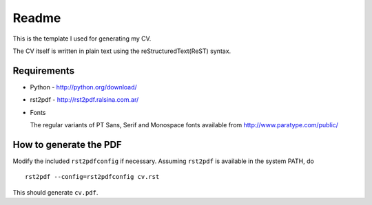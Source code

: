 Readme
======
This is the template I used for generating my CV. 

The CV itself is written in plain text using the reStructuredText(ReST) syntax.

Requirements
------------

* Python - http://python.org/download/
* rst2pdf - http://rst2pdf.ralsina.com.ar/
* Fonts
  
  The regular variants of PT Sans, Serif and Monospace fonts available from
  http://www.paratype.com/public/
  
How to generate the PDF
-----------------------

Modify the included :literal:`rst2pdfconfig` if necessary. Assuming 
:literal:`rst2pdf` is available in the system PATH, do ::

    rst2pdf --config=rst2pdfconfig cv.rst
    
This should generate :literal:`cv.pdf`.
